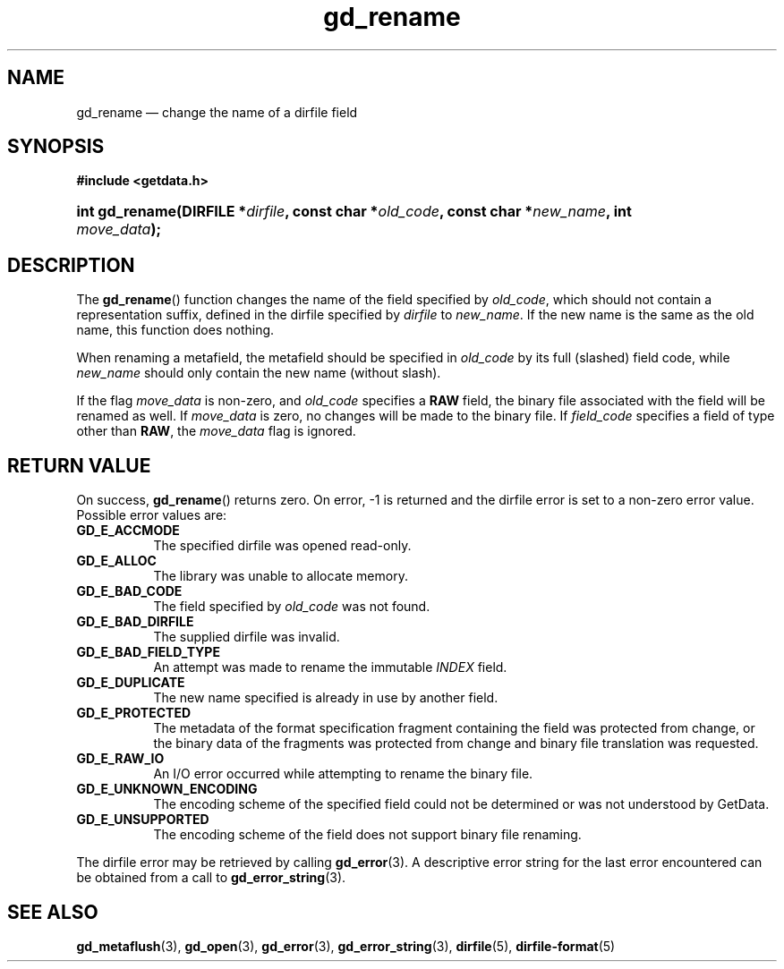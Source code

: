 .\" gd_rename.3.  The gd_rename man page.
.\"
.\" Copyright (C) 2008, 2009, 2010, 2011 D. V. Wiebe
.\"
.\""""""""""""""""""""""""""""""""""""""""""""""""""""""""""""""""""""""""
.\"
.\" This file is part of the GetData project.
.\"
.\" Permission is granted to copy, distribute and/or modify this document
.\" under the terms of the GNU Free Documentation License, Version 1.2 or
.\" any later version published by the Free Software Foundation; with no
.\" Invariant Sections, with no Front-Cover Texts, and with no Back-Cover
.\" Texts.  A copy of the license is included in the `COPYING.DOC' file
.\" as part of this distribution.
.\"
.TH gd_rename 3 "19 August 2011" "Version 0.8.0" "GETDATA"
.SH NAME
gd_rename \(em change the name of a dirfile field
.SH SYNOPSIS
.B #include <getdata.h>
.HP
.nh
.ad l
.BI "int gd_rename(DIRFILE *" dirfile ", const char"
.BI * old_code ", const char *" new_name ", int " move_data );
.hy
.ad n
.SH DESCRIPTION
The
.BR gd_rename ()
function changes the name of the field specified by
.IR old_code ,
which should not contain a representation suffix, defined in the dirfile
specified by
.IR dirfile
to
.IR new_name .
If the new name is the same as the old name, this function does nothing.

When renaming a metafield, the metafield should be specified in
.I old_code
by its full (slashed) field code, while
.I new_name
should only contain the new name (without slash).

If the flag
.I move_data
is non-zero, and
.I old_code
specifies a
.B RAW
field, the binary file associated with the field will be renamed as well.
If
.I move_data
is zero, no changes will be made to the binary file.  If
.I field_code
specifies a field of type other than
.BR RAW ,
the
.I move_data
flag is ignored.

.SH RETURN VALUE
On success,
.BR gd_rename ()
returns zero.  On error, -1 is returned and the dirfile error is set to a
non-zero error value.  Possible error values are:
.TP 8
.B GD_E_ACCMODE
The specified dirfile was opened read-only.
.TP
.B GD_E_ALLOC
The library was unable to allocate memory.
.TP
.B GD_E_BAD_CODE
The field specified by
.I old_code
was not found.
.TP
.B GD_E_BAD_DIRFILE
The supplied dirfile was invalid.
.TP
.B GD_E_BAD_FIELD_TYPE
An attempt was made to rename the immutable
.I INDEX
field.
.TP
.B GD_E_DUPLICATE
The new name specified is already in use by another field.
.TP
.B GD_E_PROTECTED
The metadata of the format specification fragment containing the field was
protected from change, or the binary data of the fragments was protected from
change and binary file translation was requested.
.TP
.B GD_E_RAW_IO
An I/O error occurred while attempting to rename the binary file.
.TP
.B GD_E_UNKNOWN_ENCODING
The encoding scheme of the specified field could not be determined or was not
understood by GetData.
.TP
.B GD_E_UNSUPPORTED
The encoding scheme of the field does not support binary file renaming.
.PP
The dirfile error may be retrieved by calling
.BR gd_error (3).
A descriptive error string for the last error encountered can be obtained from
a call to
.BR gd_error_string (3).
.SH SEE ALSO
.BR gd_metaflush (3),
.BR gd_open (3),
.BR gd_error (3),
.BR gd_error_string (3),
.BR dirfile (5),
.BR dirfile-format (5)
